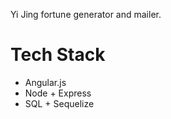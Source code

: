 Yi Jing fortune generator and mailer.

* Tech Stack
+ Angular.js
+ Node + Express
+ SQL + Sequelize
